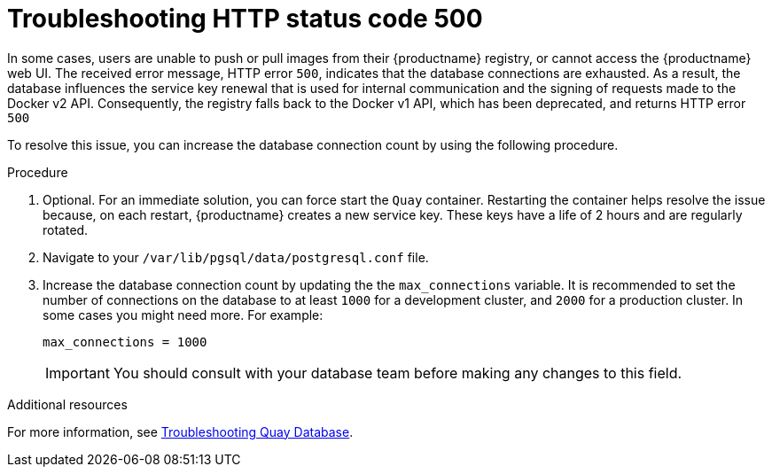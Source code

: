 :_content-type: CONCEPT
[id="error-500-troubleshooting"]
= Troubleshooting HTTP status code 500

In some cases, users are unable to push or pull images from their {productname} registry, or cannot access the {productname} web UI. The received error message, HTTP error `500`, indicates that the database connections are exhausted. As a result, the database influences the service key renewal that is used for internal communication and the signing of requests made to the Docker v2 API. Consequently, the registry falls back to the Docker v1 API, which has been deprecated, and returns HTTP error `500`

To resolve this issue, you can increase the database connection count by using the following procedure.

.Procedure

. Optional. For an immediate solution, you can force start the `Quay` container. Restarting the container helps resolve the issue because, on each restart, {productname} creates a new service key. These keys have a life of 2 hours and are regularly rotated. 

. Navigate to your `/var/lib/pgsql/data/postgresql.conf` file. 

. Increase the database connection count by updating the the `max_connections` variable. It is recommended to set the number of connections on the database to at least `1000` for a development cluster, and `2000` for a production cluster. In some cases you might need more. For example:
+
[source,yaml]
----
max_connections = 1000
----
+
[IMPORTANT]
====
You should consult with your database team before making any changes to this field. 
====


[role="_additional-resources"]
.Additional resources

For more information, see link:https://access.redhat.com/solutions/6988741[Troubleshooting Quay Database]. 
